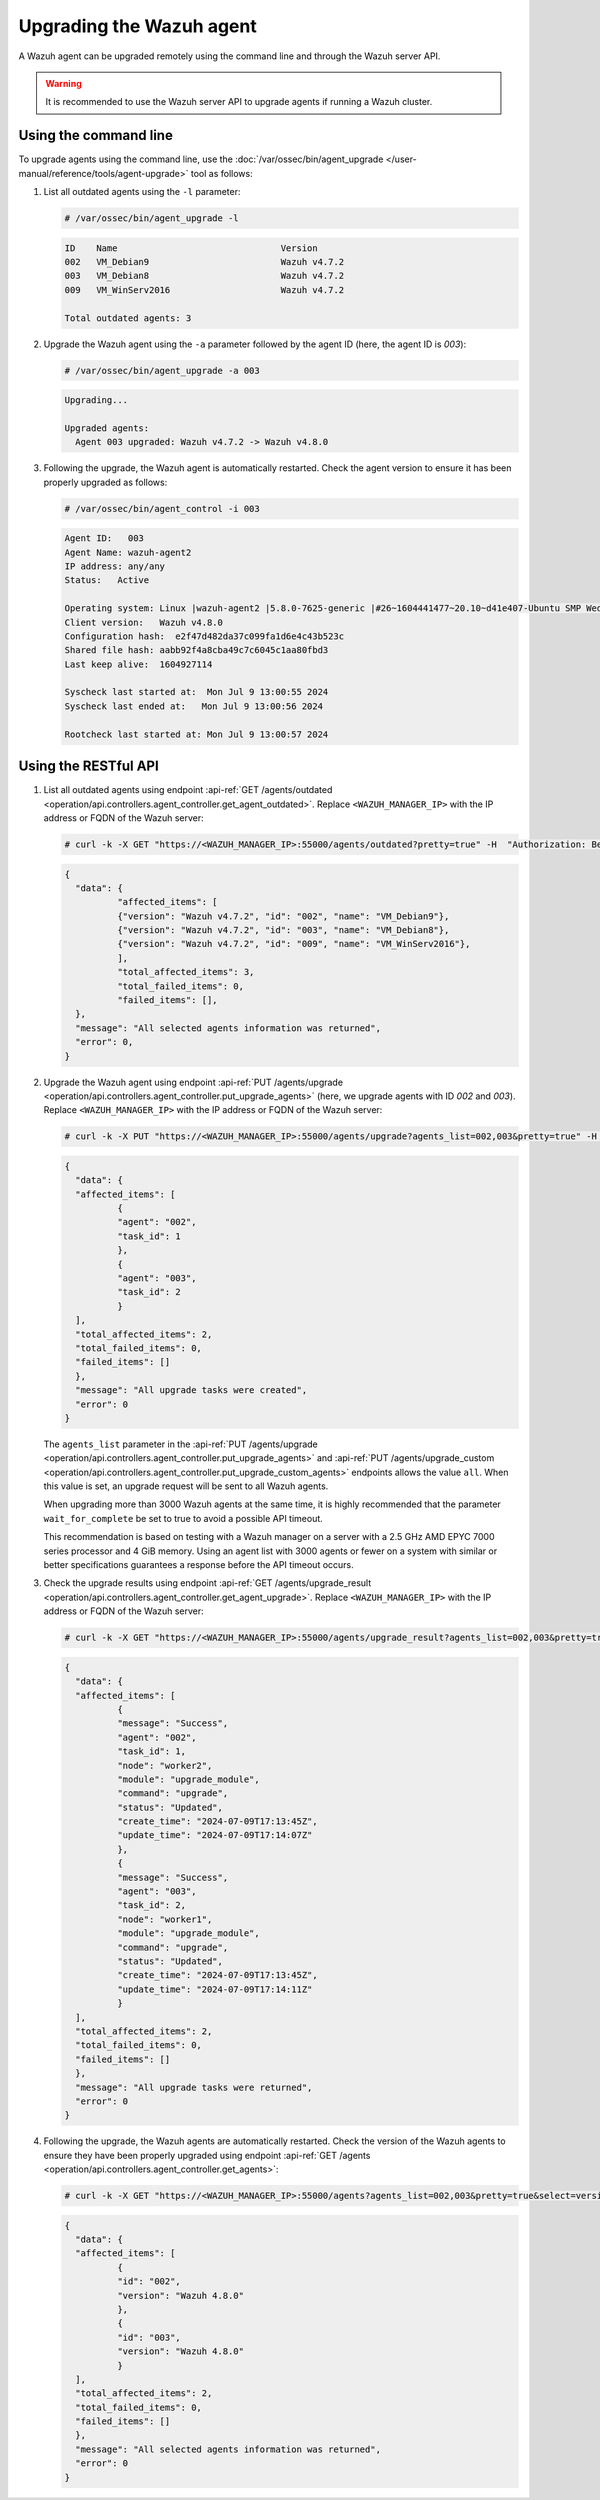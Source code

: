 .. Copyright (C) 2015, Wazuh, Inc.

.. meta::
   :description: A Wazuh agent can be upgraded remotely using the command line and through the Wazuh server API. learn more in this section of the documentation.

Upgrading the Wazuh agent
=========================

A Wazuh agent can be upgraded remotely using the command line and through the Wazuh server API.

.. warning::

   It is recommended to use the Wazuh server API to upgrade agents if running a Wazuh cluster.

Using the command line
----------------------

To upgrade agents using the command line, use the :doc:`/var/ossec/bin/agent_upgrade </user-manual/reference/tools/agent-upgrade>` tool as follows:

#. List all outdated agents using the ``-l`` parameter:

   .. code-block:: console

      # /var/ossec/bin/agent_upgrade -l

   .. code-block:: none
      :class: output

      ID    Name                               Version
      002   VM_Debian9                         Wazuh v4.7.2
      003   VM_Debian8                         Wazuh v4.7.2
      009   VM_WinServ2016                     Wazuh v4.7.2

      Total outdated agents: 3

#. Upgrade the Wazuh agent using the ``-a`` parameter followed by the agent ID (here, the agent ID is *003*):

   .. code-block:: console

      # /var/ossec/bin/agent_upgrade -a 003

   .. code-block:: none
      :class: output

      Upgrading...

      Upgraded agents:
      	Agent 003 upgraded: Wazuh v4.7.2 -> Wazuh v4.8.0

#. Following the upgrade, the Wazuh agent is automatically restarted. Check the agent version to ensure it has been properly upgraded as follows:

   .. code-block:: console

      # /var/ossec/bin/agent_control -i 003

   .. code-block:: none
      :class: output

      Agent ID:   003
      Agent Name: wazuh-agent2
      IP address: any/any
      Status: 	Active

      Operating system:	Linux |wazuh-agent2 |5.8.0-7625-generic |#26~1604441477~20.10~d41e407-Ubuntu SMP Wed Jul 4 01:25:00 UTC 2 |x86_64
      Client version:  	Wazuh v4.8.0
      Configuration hash:  e2f47d482da37c099fa1d6e4c43b523c
      Shared file hash:	aabb92f4a8cba49c7c6045c1aa80fbd3
      Last keep alive: 	1604927114

      Syscheck last started at:  Mon Jul 9 13:00:55 2024
      Syscheck last ended at:	Mon Jul 9 13:00:56 2024

      Rootcheck last started at: Mon Jul 9 13:00:57 2024

Using the RESTful API
----------------------

#. List all outdated agents using endpoint :api-ref:`GET /agents/outdated <operation/api.controllers.agent_controller.get_agent_outdated>`. Replace ``<WAZUH_MANAGER_IP>`` with the IP address or FQDN of the Wazuh server:

   .. code-block:: console

      # curl -k -X GET "https://<WAZUH_MANAGER_IP>:55000/agents/outdated?pretty=true" -H  "Authorization: Bearer $TOKEN"

   .. code-block:: none
      :class: output

      {
      	"data": {
          	"affected_items": [
              	{"version": "Wazuh v4.7.2", "id": "002", "name": "VM_Debian9"},
              	{"version": "Wazuh v4.7.2", "id": "003", "name": "VM_Debian8"},
              	{"version": "Wazuh v4.7.2", "id": "009", "name": "VM_WinServ2016"},
          	],
          	"total_affected_items": 3,
          	"total_failed_items": 0,
          	"failed_items": [],
      	},
      	"message": "All selected agents information was returned",
      	"error": 0,
      }

#. Upgrade the Wazuh agent using endpoint :api-ref:`PUT /agents/upgrade <operation/api.controllers.agent_controller.put_upgrade_agents>` (here, we upgrade agents with ID *002* and *003*). Replace ``<WAZUH_MANAGER_IP>`` with the IP address or FQDN of the Wazuh server:

   .. code-block:: console

      # curl -k -X PUT "https://<WAZUH_MANAGER_IP>:55000/agents/upgrade?agents_list=002,003&pretty=true" -H  "Authorization: Bearer $TOKEN"

   .. code-block:: none
      :class: output

      {
        "data": {
      	"affected_items": [
        	{
          	"agent": "002",
          	"task_id": 1
        	},
        	{
          	"agent": "003",
          	"task_id": 2
        	}
      	],
      	"total_affected_items": 2,
      	"total_failed_items": 0,
      	"failed_items": []
        },
        "message": "All upgrade tasks were created",
        "error": 0
      }

   The ``agents_list`` parameter in the :api-ref:`PUT /agents/upgrade <operation/api.controllers.agent_controller.put_upgrade_agents>` and :api-ref:`PUT /agents/upgrade_custom <operation/api.controllers.agent_controller.put_upgrade_custom_agents>` endpoints allows the value ``all``. When this value is set, an upgrade request will be sent to all Wazuh agents.

   When upgrading more than 3000 Wazuh agents at the same time, it is highly recommended that the parameter ``wait_for_complete`` be set to true to avoid a possible API timeout.

   This recommendation is based on testing with a Wazuh manager on a server with a 2.5 GHz AMD EPYC 7000 series processor and 4 GiB memory. Using an agent list with 3000 agents or fewer on a system with similar or better specifications guarantees a response before the API timeout occurs.

#. Check the upgrade results using endpoint :api-ref:`GET /agents/upgrade_result <operation/api.controllers.agent_controller.get_agent_upgrade>`. Replace ``<WAZUH_MANAGER_IP>`` with the IP address or FQDN of the Wazuh server:

   .. code-block:: console

      # curl -k -X GET "https://<WAZUH_MANAGER_IP>:55000/agents/upgrade_result?agents_list=002,003&pretty=true" -H  "Authorization: Bearer $TOKEN"

   .. code-block:: none
      :class: output

      {
        "data": {
      	"affected_items": [
        	{
          	"message": "Success",
          	"agent": "002",
          	"task_id": 1,
          	"node": "worker2",
          	"module": "upgrade_module",
          	"command": "upgrade",
          	"status": "Updated",
          	"create_time": "2024-07-09T17:13:45Z",
          	"update_time": "2024-07-09T17:14:07Z"
        	},
        	{
          	"message": "Success",
          	"agent": "003",
          	"task_id": 2,
          	"node": "worker1",
          	"module": "upgrade_module",
          	"command": "upgrade",
          	"status": "Updated",
          	"create_time": "2024-07-09T17:13:45Z",
          	"update_time": "2024-07-09T17:14:11Z"
        	}
      	],
      	"total_affected_items": 2,
      	"total_failed_items": 0,
      	"failed_items": []
        },
        "message": "All upgrade tasks were returned",
        "error": 0
      }

#. Following the upgrade, the Wazuh agents are automatically restarted. Check the version of the Wazuh agents to ensure they have been properly upgraded using endpoint :api-ref:`GET /agents <operation/api.controllers.agent_controller.get_agents>`:

   .. code-block:: console

      # curl -k -X GET "https://<WAZUH_MANAGER_IP>:55000/agents?agents_list=002,003&pretty=true&select=version" -H  "Authorization: Bearer $TOKEN"

   .. code-block:: json
      :class: output

      {
        "data": {
      	"affected_items": [
        	{
          	"id": "002",
          	"version": "Wazuh 4.8.0"
        	},
        	{
          	"id": "003",
          	"version": "Wazuh 4.8.0"
        	}
      	],
      	"total_affected_items": 2,
      	"total_failed_items": 0,
      	"failed_items": []
        },
        "message": "All selected agents information was returned",
        "error": 0
      }
